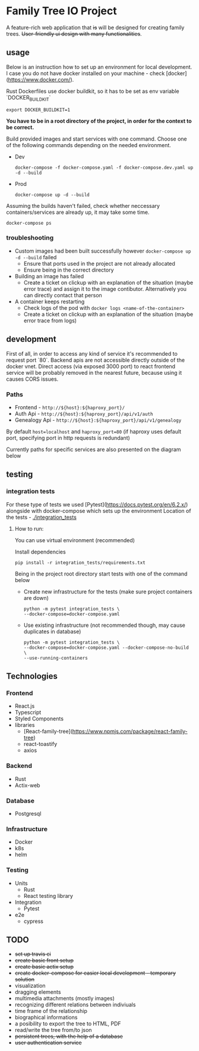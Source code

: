 #+STARTUP: showall
#+TODO: TODO IN-PROGRESS WAITING DONE
#+OPTIONS: toc:2

* Family Tree IO Project
A feature-rich web application that +is+ will be designed for creating family trees. +User-friendly ui design with many functionalities+.
** usage
Below is an instruction how to set up an environment for local development. I case you do not have docker installed on your machine - check [docker](https://www.docker.com/).

Rust Dockerfiles use docker buildkit, so it has to be set as env variable `DOCKER_BUILDKIT`
#+BEGIN_EXAMPLE
export DOCKER_BUILDKIT=1
#+END_EXAMPLE

*You have to be in a root directory of the project, in order for the context to be correct.*

Build provided images and start services with one command.
Choose one of the following commands depending on the needed environment.
+ Dev 
    #+BEGIN_EXAMPLE
    docker-compose -f docker-compose.yaml -f docker-compose.dev.yaml up -d --build
    #+END_EXAMPLE
+ Prod
    #+BEGIN_EXAMPLE
    docker-compose up -d --build
    #+END_EXAMPLE
    
Assuming the builds haven't failed, check whether neccessary containers/services are already up, it may take some time.
#+BEGIN_EXAMPLE
docker-compose ps
#+END_EXAMPLE


*** troubleshooting
+ Custom images had been built successfully however ~docker-compose up -d --build~ failed
  - Ensure that ports used in the project are not already allocated
  - Ensure being in the correct directory
+ Building an image has failed
  - Create a ticket on clickup with an explanation of the situation (maybe error trace) and assign it to the image contibutor. Alternatively you can directly contact that person
+ A container keeps restarting
  - Check logs of the pod with ~docker logs <name-of-the-container>~
  - Create a ticket on clickup with an explanation of the situation (maybe error trace from logs)

** development
First of all, in order to access any kind of service it's recommended to request port `80`. Backend apis are not accessible directly outside of the docker vnet. Direct access (via exposed 3000 port) to react frontend service will be probably removed in the nearest future, because using it causes CORS issues.

*** Paths 
+ Frontend - ~http://${host}:${haproxy_port}/~
+ Auth Api - ~http://${host}:${haproxy_port}/api/v1/auth~
+ Genealogy Api - ~http://${host}:${haproxy_port}/api/v1/genealogy~

By default ~host=localhost~ and ~haproxy_port=80~ (if haproxy uses default port, specifying port in http requests is redundant)

Currently paths for specific services are also presented on the diagram below
[[./media/Paths.drawio.svg]]

** testing
*** integration tests
For these type of tests we used [Pytest](https://docs.pytest.org/en/6.2.x/)  alongside with docker-compose which sets up the environment
Location of the tests - [[./integration_tests]]

**** How to run:
You can use virtual environment (recommended)

Install dependencies 
    #+BEGIN_EXAMPLE
    pip install -r integration_tests/requirements.txt
    #+END_EXAMPLE


Being in the project root directory start tests with one of the command below

+ Create new infrastructure for the tests (make sure project containers are down)
    #+BEGIN_EXAMPLE
        python -m pytest integration_tests \
        --docker-compose=docker-compose.yaml 
    #+END_EXAMPLE

+ Use existing infrastructure (not recommended though, may cause duplicates in database)
    #+BEGIN_EXAMPLE
        python -m pytest integration_tests \
        --docker-compose=docker-compose.yaml --docker-compose-no-build \
        --use-running-containers
    #+END_EXAMPLE



** Technologies
*** Frontend
+ React.js
+ Typescript
+ Styled Components
+ libraries
  - [React-family-tree](https://www.npmjs.com/package/react-family-tree)
  - react-toastify
  - axios
*** Backend
+ Rust
+ Actix-web
*** Database
+ Postgresql
*** Infrastructure
+ Docker
+ k8s
+ helm
*** Testing
+ Units
  - Rust
  - React testing library
+ Integration
  - Pytest
+ e2e
  - cypress
** TODO
+ +set up travis ci+
+ +create basic front setup+
+ +create basic actix setup+
+ +create docker-compose for easier local development - temporary solution+
+ visualization
+ dragging elements
+ multimedia attachments (mostly images)
+ recognizing different relations between indiviuals
+ time frame of the relationship
+ biographical informations
+ a posibility to export the tree to HTML, PDF
+ read/write the tree from/to json
+ +persistent trees, with the help of a database+
+ +user authentication service+
